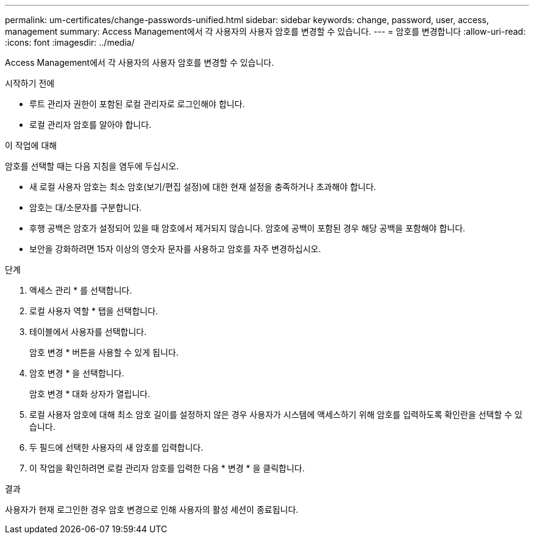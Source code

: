 ---
permalink: um-certificates/change-passwords-unified.html 
sidebar: sidebar 
keywords: change, password, user, access, management 
summary: Access Management에서 각 사용자의 사용자 암호를 변경할 수 있습니다. 
---
= 암호를 변경합니다
:allow-uri-read: 
:icons: font
:imagesdir: ../media/


[role="lead"]
Access Management에서 각 사용자의 사용자 암호를 변경할 수 있습니다.

.시작하기 전에
* 루트 관리자 권한이 포함된 로컬 관리자로 로그인해야 합니다.
* 로컬 관리자 암호를 알아야 합니다.


.이 작업에 대해
암호를 선택할 때는 다음 지침을 염두에 두십시오.

* 새 로컬 사용자 암호는 최소 암호(보기/편집 설정)에 대한 현재 설정을 충족하거나 초과해야 합니다.
* 암호는 대/소문자를 구분합니다.
* 후행 공백은 암호가 설정되어 있을 때 암호에서 제거되지 않습니다. 암호에 공백이 포함된 경우 해당 공백을 포함해야 합니다.
* 보안을 강화하려면 15자 이상의 영숫자 문자를 사용하고 암호를 자주 변경하십시오.


.단계
. 액세스 관리 * 를 선택합니다.
. 로컬 사용자 역할 * 탭을 선택합니다.
. 테이블에서 사용자를 선택합니다.
+
암호 변경 * 버튼을 사용할 수 있게 됩니다.

. 암호 변경 * 을 선택합니다.
+
암호 변경 * 대화 상자가 열립니다.

. 로컬 사용자 암호에 대해 최소 암호 길이를 설정하지 않은 경우 사용자가 시스템에 액세스하기 위해 암호를 입력하도록 확인란을 선택할 수 있습니다.
. 두 필드에 선택한 사용자의 새 암호를 입력합니다.
. 이 작업을 확인하려면 로컬 관리자 암호를 입력한 다음 * 변경 * 을 클릭합니다.


.결과
사용자가 현재 로그인한 경우 암호 변경으로 인해 사용자의 활성 세션이 종료됩니다.
